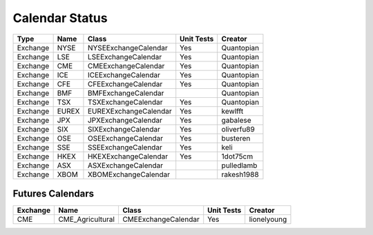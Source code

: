 Calendar Status
===============

========= ====== ===================== ============ ==========
 Type      Name         Class           Unit Tests   Creator
========= ====== ===================== ============ ==========
Exchange  NYSE   NYSEExchangeCalendar    Yes        Quantopian
Exchange  LSE    LSEExchangeCalendar     Yes        Quantopian
Exchange  CME    CMEExchangeCalendar     Yes        Quantopian
Exchange  ICE    ICEExchangeCalendar     Yes        Quantopian
Exchange  CFE    CFEExchangeCalendar     Yes        Quantopian
Exchange  BMF    BMFExchangeCalendar                Quantopian
Exchange  TSX    TSXExchangeCalendar     Yes        Quantopian
Exchange  EUREX  EUREXExchangeCalendar   Yes        kewlfft
Exchange  JPX    JPXExchangeCalendar     Yes        gabalese
Exchange  SIX    SIXExchangeCalendar     Yes        oliverfu89
Exchange  OSE    OSEExchangeCalendar     Yes        busteren
Exchange  SSE    SSEExchangeCalendar     Yes        keli
Exchange  HKEX   HKEXExchangeCalendar    Yes        1dot75cm
Exchange  ASX    ASXExchangeCalendar                pulledlamb
Exchange  XBOM   XBOMExchangeCalendar               rakesh1988
========= ====== ===================== ============ ==========

Futures Calendars
#################
========== ================ ===================== ============ ==========
 Exchange        Name             Class           Unit Tests    Creator
========== ================ ===================== ============ ==========
CME        CME_Agricultural   CMEExchangeCalendar    Yes       lionelyoung
========== ================ ===================== ============ ==========
